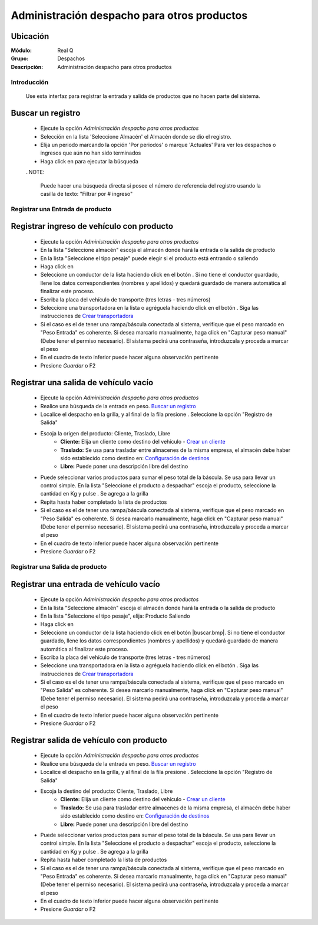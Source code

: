 ============================================
Administración despacho para otros productos
============================================


Ubicación
---------

:Módulo:
 Real Q

:Grupo:
 Despachos

:Descripción:
  Administración despacho para otros productos


Introducción
============

	Use esta interfaz para registrar la entrada y salida de productos que no hacen parte del sistema.

Buscar un registro
------------------

	- Ejecute la opción *Administración despacho para otros productos*
	- Selección en la lista 'Seleccione Almacén' el Almacén donde se dio el registro.
	- Elija un periodo marcando la opción 'Por periodos' o marque 'Actuales' Para ver los despachos o ingresos que aún no han sido terminados
	- Haga click en |btn_ok.bmp| para ejecutar la búsqueda

	..NOTE:

		Puede hacer una búsqueda directa si posee el número de referencia del registro usando la casilla de texto: "Filtrar por # ingreso"

Registrar una Entrada de producto
=================================

Registrar ingreso de vehículo con producto
------------------------------------------

	- Ejecute la opción *Administración despacho para otros productos*
	- En la lista "Seleccione almacén" escoja el almacén donde hará la entrada o la salida de producto
	- En la lista "Seleccione el tipo pesaje" puede elegir si el producto está entrando o saliendo
	- Haga click en |wznew.bmp| 
	- Seleccione un conductor de la lista haciendo click en el botón |find.bmp|. Si no tiene el conductor guardado, llene los datos correspondientes (nombres y apellidos) y quedará guardado de manera automática al finalizar este proceso.
	- Escriba la placa del vehículo de transporte (tres letras - tres números)
	- Seleccione una transportadora en la lista o agréguela haciendo click en el botón |plus.bmp|. Siga las instrucciones de `Crear transportadora <../parametros/act_transportadoras.html#crear-una-transportadora>`_
	- Si el caso es el de tener una rampa/báscula conectada al sistema, verifique que el peso marcado en "Peso Entrada" es coherente. Si desea marcarlo manualmente, haga click en "Capturar peso manual" (Debe tener el permiso necesario). El sistema pedirá una contraseña, introduzcala y proceda a marcar el peso
	- En el cuadro de texto inferior puede hacer alguna observación pertinente
	- Presione |save.bmp| *Guardar* o F2



Registrar una salida de vehículo vacío
--------------------------------------
	
	- Ejecute la opción *Administración despacho para otros productos*
	- Realice una búsqueda de la entrada en peso. `Buscar un registro`_
	- Localice el despacho en la grilla, y al final de la fila presione |export1.gif|. Seleccione la opción "Registro de Salida"
	- Escoja la origen del producto: Cliente, Traslado, Libre
		- **Cliente:** Elija un cliente como destino del vehículo - `Crear un cliente </parametros/act_clientes_pos.html#crear-un-cliente>`_
		- **Traslado:** Se usa para trasladar entre almacenes de la misma empresa, el almacén debe haber sido establecido como destino en: `Configuración de destinos <../parametros/act_destinos.html#agregar-un-nuevo-destino>`_
		- **Libre:** Puede poner una descripción libre del destino
	- Puede seleccionar varios productos para sumar el peso total de la báscula. Se usa para llevar un control simple. En la lista "Seleccione el producto a despachar" escoja el producto, seleccione la cantidad en Kg y pulse |plus.bmp|. Se agrega a la grilla
	- Repita hasta haber completado la lista de productos
	- Si el caso es el de tener una rampa/báscula conectada al sistema, verifique que el peso marcado en "Peso Salida" es coherente. Si desea marcarlo manualmente, haga click en "Capturar peso manual" (Debe tener el permiso necesario). El sistema pedirá una contraseña, introduzcala y proceda a marcar el peso
	- En el cuadro de texto inferior puede hacer alguna observación pertinente
	- Presione |save.bmp| *Guardar* o F2

Registrar una Salida de producto
================================

Registrar una entrada de vehículo vacío
---------------------------------------


	- Ejecute la opción *Administración despacho para otros productos*
	- En la lista "Seleccione almacén" escoja el almacén donde hará la entrada o la salida de producto
	- En la lista "Seleccione el tipo pesaje", elija: Producto Saliendo
	- Haga click en |wznew.bmp| 
	- Seleccione un conductor de la lista haciendo click en el botón |buscar.bmp|. Si no tiene el conductor guardado, llene los datos correspondientes (nombres y apellidos) y quedará guardado de manera automática al finalizar este proceso.
	- Escriba la placa del vehículo de transporte (tres letras - tres números)
	- Seleccione una transportadora en la lista o agréguela haciendo click en el botón |plus.bmp|. Siga las instrucciones de `Crear transportadora <../parametros/act_transportadoras.html#crear-una-transportadora>`_
	- Si el caso es el de tener una rampa/báscula conectada al sistema, verifique que el peso marcado en "Peso Salida" es coherente. Si desea marcarlo manualmente, haga click en "Capturar peso manual" (Debe tener el permiso necesario). El sistema pedirá una contraseña, introduzcala y proceda a marcar el peso
	- En el cuadro de texto inferior puede hacer alguna observación pertinente
	- Presione |save.bmp| *Guardar* o F2

	


Registrar salida de vehículo con producto
-----------------------------------------

	- Ejecute la opción *Administración despacho para otros productos*
	- Realice una búsqueda de la entrada en peso. `Buscar un registro`_
	- Localice el despacho en la grilla, y al final de la fila presione |export1.gif|. Seleccione la opción "Registro de Salida"
	- Escoja la destino del producto: Cliente, Traslado, Libre
		- **Cliente:** Elija un cliente como destino del vehículo - `Crear un cliente </parametros/act_clientes_pos.html#crear-un-cliente>`_
		- **Traslado:** Se usa para trasladar entre almacenes de la misma empresa, el almacén debe haber sido establecido como destino en: `Configuración de destinos <../parametros/act_destinos.html#agregar-un-nuevo-destino>`_
		- **Libre:** Puede poner una descripción libre del destino
	- Puede seleccionar varios productos para sumar el peso total de la báscula. Se usa para llevar un control simple. En la lista "Seleccione el producto a despachar" escoja el producto, seleccione la cantidad en Kg y pulse |plus.bmp|. Se agrega a la grilla
	- Repita hasta haber completado la lista de productos
	- Si el caso es el de tener una rampa/báscula conectada al sistema, verifique que el peso marcado en "Peso Entrada" es coherente. Si desea marcarlo manualmente, haga click en "Capturar peso manual" (Debe tener el permiso necesario). El sistema pedirá una contraseña, introduzcala y proceda a marcar el peso
	- En el cuadro de texto inferior puede hacer alguna observación pertinente
	- Presione |save.bmp| *Guardar* o F2








.. |export1.gif| image:: ../../../_images/generales/export1.gif
.. |pdf_logo.gif| image:: ../../../_images/generales/pdf_logo.gif
.. |excel.bmp| image:: ../../../_images/generales/excel.bmp
.. |codbar.png| image:: ../../../_images/generales/codbar.png
.. |printer_q.bmp| image:: ../../../_images/generales/printer_q.bmp
.. |calendaricon.gif| image:: ../../../_images/generales/calendaricon.gif
.. |gear.bmp| image:: ../../../_images/generales/gear.bmp
.. |openfolder.bmp| image:: ../../../_images/generales/openfold.bmp
.. |library_listview.bmp| image:: ../../../_images/generales/library_listview.png
.. |plus.bmp| image:: ../../../_images/generales/plus.bmp
.. |wzedit.bmp| image:: ../../../_images/generales/wzedit.bmp
.. |buscar.bmp| image::../../../_images/generales/buscar.bmp
.. |delete.bmp| image:: ../../../_images/generales/delete.bmp
.. |btn_ok.bmp| image:: ../../../_images/generales/btn_ok.bmp
.. |refresh.bmp| image:: ../../../_images/generales/refresh.bmp
.. |descartar.bmp| image:: ../../../_images/generales/descartar.bmp
.. |save.bmp| image:: ../../../_images/generales/save.bmp
.. |wznew.bmp| image:: ../../../_images/generales/wznew.bmp
.. |find.bmp| image:: ../../../_images/generales/find.bmp
